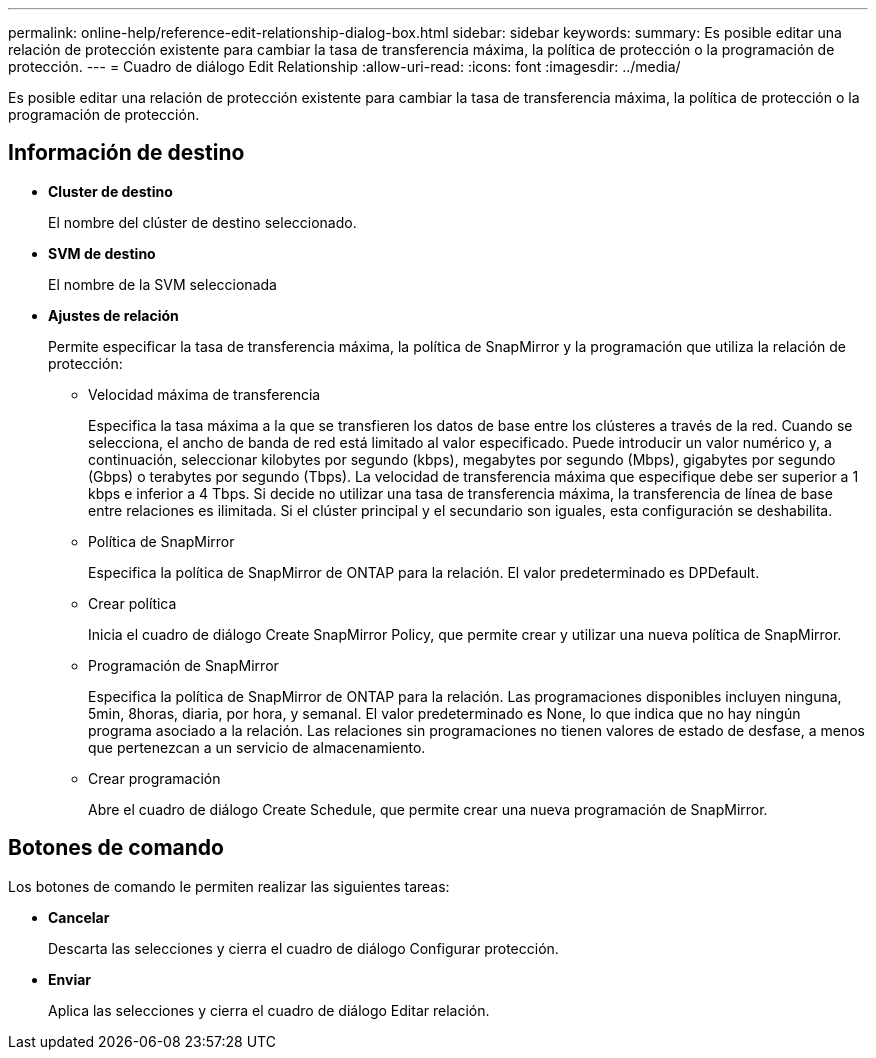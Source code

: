 ---
permalink: online-help/reference-edit-relationship-dialog-box.html 
sidebar: sidebar 
keywords:  
summary: Es posible editar una relación de protección existente para cambiar la tasa de transferencia máxima, la política de protección o la programación de protección. 
---
= Cuadro de diálogo Edit Relationship
:allow-uri-read: 
:icons: font
:imagesdir: ../media/


[role="lead"]
Es posible editar una relación de protección existente para cambiar la tasa de transferencia máxima, la política de protección o la programación de protección.



== Información de destino

* *Cluster de destino*
+
El nombre del clúster de destino seleccionado.

* *SVM de destino*
+
El nombre de la SVM seleccionada

* *Ajustes de relación*
+
Permite especificar la tasa de transferencia máxima, la política de SnapMirror y la programación que utiliza la relación de protección:

+
** Velocidad máxima de transferencia
+
Especifica la tasa máxima a la que se transfieren los datos de base entre los clústeres a través de la red. Cuando se selecciona, el ancho de banda de red está limitado al valor especificado. Puede introducir un valor numérico y, a continuación, seleccionar kilobytes por segundo (kbps), megabytes por segundo (Mbps), gigabytes por segundo (Gbps) o terabytes por segundo (Tbps). La velocidad de transferencia máxima que especifique debe ser superior a 1 kbps e inferior a 4 Tbps. Si decide no utilizar una tasa de transferencia máxima, la transferencia de línea de base entre relaciones es ilimitada. Si el clúster principal y el secundario son iguales, esta configuración se deshabilita.

** Política de SnapMirror
+
Especifica la política de SnapMirror de ONTAP para la relación. El valor predeterminado es DPDefault.

** Crear política
+
Inicia el cuadro de diálogo Create SnapMirror Policy, que permite crear y utilizar una nueva política de SnapMirror.

** Programación de SnapMirror
+
Especifica la política de SnapMirror de ONTAP para la relación. Las programaciones disponibles incluyen ninguna, 5min, 8horas, diaria, por hora, y semanal. El valor predeterminado es None, lo que indica que no hay ningún programa asociado a la relación. Las relaciones sin programaciones no tienen valores de estado de desfase, a menos que pertenezcan a un servicio de almacenamiento.

** Crear programación
+
Abre el cuadro de diálogo Create Schedule, que permite crear una nueva programación de SnapMirror.







== Botones de comando

Los botones de comando le permiten realizar las siguientes tareas:

* *Cancelar*
+
Descarta las selecciones y cierra el cuadro de diálogo Configurar protección.

* *Enviar*
+
Aplica las selecciones y cierra el cuadro de diálogo Editar relación.


